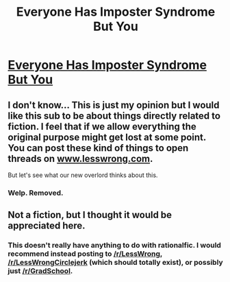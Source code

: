 #+TITLE: Everyone Has Imposter Syndrome But You

* [[http://the-toast.net/2014/01/29/everyone-imposter-syndrome-except/][Everyone Has Imposter Syndrome But You]]
:PROPERTIES:
:Author: hxka
:Score: 0
:DateUnix: 1391292619.0
:DateShort: 2014-Feb-02
:END:

** I don't know... This is just my opinion but I would like this sub to be about things directly related to fiction. I feel that if we allow everything the original purpose might get lost at some point. You can post these kind of things to open threads on [[http://www.lesswrong.com][www.lesswrong.com]].

But let's see what our new overlord thinks about this.
:PROPERTIES:
:Score: 3
:DateUnix: 1391295169.0
:DateShort: 2014-Feb-02
:END:

*** Welp. Removed.
:PROPERTIES:
:Score: 1
:DateUnix: 1391341812.0
:DateShort: 2014-Feb-02
:END:


** Not a fiction, but I thought it would be appreciated here.
:PROPERTIES:
:Author: hxka
:Score: 1
:DateUnix: 1391292659.0
:DateShort: 2014-Feb-02
:END:

*** This doesn't really have anything to do with rationalfic. I would recommend instead posting to [[/r/LessWrong]], [[/r/LessWrongCirclejerk]] (which should totally exist), or possibly just [[/r/GradSchool]].
:PROPERTIES:
:Score: 1
:DateUnix: 1391341796.0
:DateShort: 2014-Feb-02
:END:
